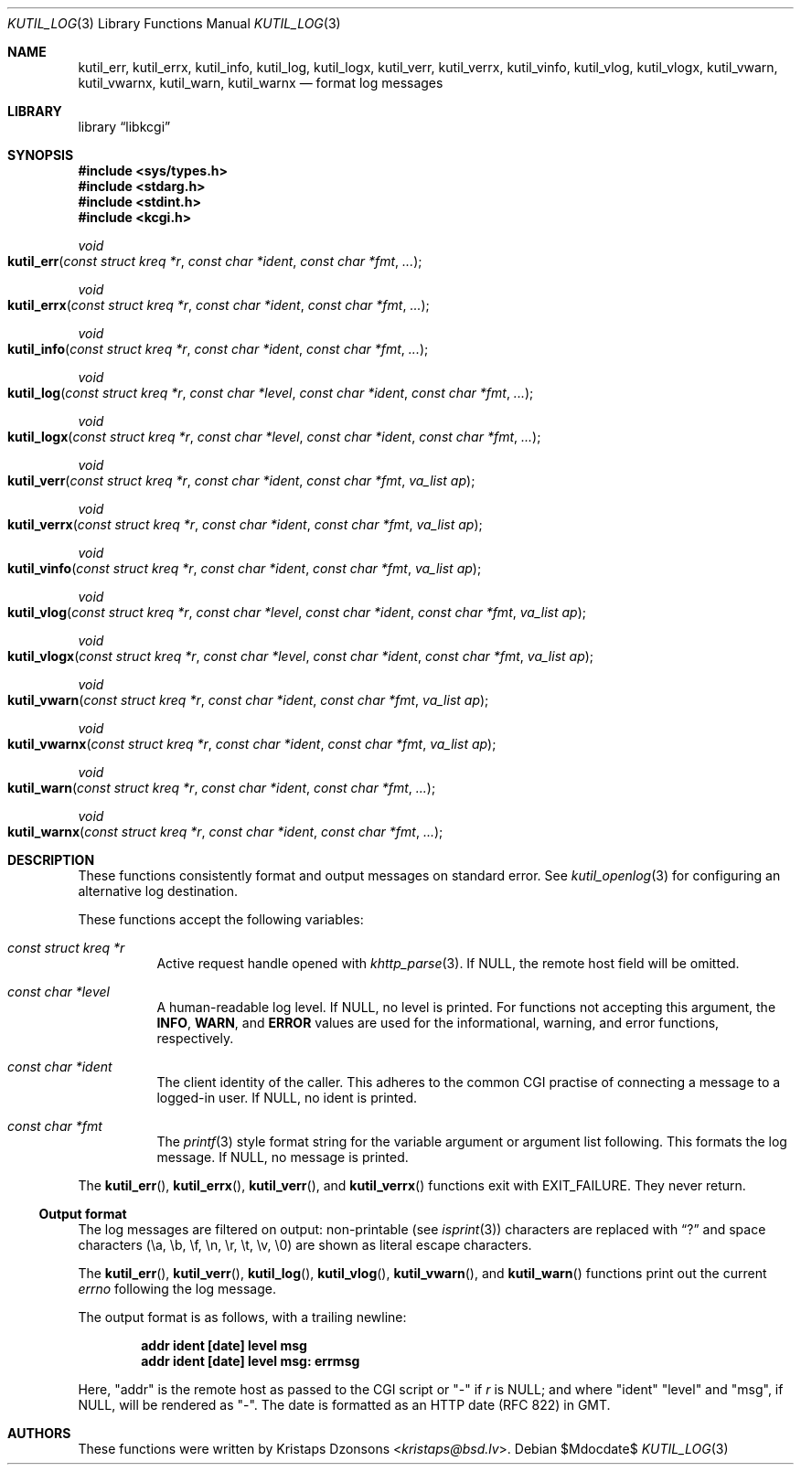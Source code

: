 .\"	$Id$
.\"
.\" Copyright (c) 2016--2018 Kristaps Dzonsons <kristaps@bsd.lv>
.\"
.\" Permission to use, copy, modify, and distribute this software for any
.\" purpose with or without fee is hereby granted, provided that the above
.\" copyright notice and this permission notice appear in all copies.
.\"
.\" THE SOFTWARE IS PROVIDED "AS IS" AND THE AUTHOR DISCLAIMS ALL WARRANTIES
.\" WITH REGARD TO THIS SOFTWARE INCLUDING ALL IMPLIED WARRANTIES OF
.\" MERCHANTABILITY AND FITNESS. IN NO EVENT SHALL THE AUTHOR BE LIABLE FOR
.\" ANY SPECIAL, DIRECT, INDIRECT, OR CONSEQUENTIAL DAMAGES OR ANY DAMAGES
.\" WHATSOEVER RESULTING FROM LOSS OF USE, DATA OR PROFITS, WHETHER IN AN
.\" ACTION OF CONTRACT, NEGLIGENCE OR OTHER TORTIOUS ACTION, ARISING OUT OF
.\" OR IN CONNECTION WITH THE USE OR PERFORMANCE OF THIS SOFTWARE.
.\"
.Dd $Mdocdate$
.Dt KUTIL_LOG 3
.Os
.Sh NAME
.Nm kutil_err ,
.Nm kutil_errx ,
.Nm kutil_info ,
.Nm kutil_log ,
.Nm kutil_logx ,
.Nm kutil_verr ,
.Nm kutil_verrx ,
.Nm kutil_vinfo ,
.Nm kutil_vlog ,
.Nm kutil_vlogx ,
.Nm kutil_vwarn ,
.Nm kutil_vwarnx ,
.Nm kutil_warn ,
.Nm kutil_warnx
.Nd format log messages
.Sh LIBRARY
.Lb libkcgi
.Sh SYNOPSIS
.In sys/types.h
.In stdarg.h
.In stdint.h
.In kcgi.h
.Ft "void"
.Fo kutil_err
.Fa "const struct kreq *r"
.Fa "const char *ident"
.Fa "const char *fmt"
.Fa "..."
.Fc
.Ft "void"
.Fo kutil_errx
.Fa "const struct kreq *r"
.Fa "const char *ident"
.Fa "const char *fmt"
.Fa "..."
.Fc
.Ft "void"
.Fo kutil_info
.Fa "const struct kreq *r"
.Fa "const char *ident"
.Fa "const char *fmt"
.Fa "..."
.Fc
.Ft "void"
.Fo kutil_log
.Fa "const struct kreq *r"
.Fa "const char *level"
.Fa "const char *ident"
.Fa "const char *fmt"
.Fa "..."
.Fc
.Ft "void"
.Fo kutil_logx
.Fa "const struct kreq *r"
.Fa "const char *level"
.Fa "const char *ident"
.Fa "const char *fmt"
.Fa "..."
.Fc
.Ft "void"
.Fo kutil_verr
.Fa "const struct kreq *r"
.Fa "const char *ident"
.Fa "const char *fmt"
.Fa "va_list ap"
.Fc
.Ft "void"
.Fo kutil_verrx
.Fa "const struct kreq *r"
.Fa "const char *ident"
.Fa "const char *fmt"
.Fa "va_list ap"
.Fc
.Ft "void"
.Fo kutil_vinfo
.Fa "const struct kreq *r"
.Fa "const char *ident"
.Fa "const char *fmt"
.Fa "va_list ap"
.Fc
.Ft "void"
.Fo kutil_vlog
.Fa "const struct kreq *r"
.Fa "const char *level"
.Fa "const char *ident"
.Fa "const char *fmt"
.Fa "va_list ap"
.Fc
.Ft "void"
.Fo kutil_vlogx
.Fa "const struct kreq *r"
.Fa "const char *level"
.Fa "const char *ident"
.Fa "const char *fmt"
.Fa "va_list ap"
.Fc
.Ft "void"
.Fo kutil_vwarn
.Fa "const struct kreq *r"
.Fa "const char *ident"
.Fa "const char *fmt"
.Fa "va_list ap"
.Fc
.Ft "void"
.Fo kutil_vwarnx
.Fa "const struct kreq *r"
.Fa "const char *ident"
.Fa "const char *fmt"
.Fa "va_list ap"
.Fc
.Ft "void"
.Fo kutil_warn
.Fa "const struct kreq *r"
.Fa "const char *ident"
.Fa "const char *fmt"
.Fa "..."
.Fc
.Ft "void"
.Fo kutil_warnx
.Fa "const struct kreq *r"
.Fa "const char *ident"
.Fa "const char *fmt"
.Fa "..."
.Fc
.Sh DESCRIPTION
These functions consistently format and output messages on standard
error.
See
.Xr kutil_openlog 3
for configuring an alternative log destination.
.Pp
These functions accept the following variables:
.Bl -tag -width Ds
.It Ft "const struct kreq *" Ns Fa r
Active request handle opened with
.Xr khttp_parse 3 .
If
.Dv NULL ,
the remote host field will be omitted.
.It Ft "const char *" Ns Fa level
A human-readable log level.
If
.Dv NULL ,
no level is printed.
For functions not accepting this argument, the
.Li INFO ,
.Li WARN ,
and
.Li ERROR
values are used for the informational, warning, and error functions,
respectively.
.It Ft "const char *" Ns Fa ident
The client identity of the caller.
This adheres to the common CGI practise of connecting a message to a
logged-in user.
If
.Dv NULL ,
no ident is printed.
.It Ft "const char *" Ns Fa fmt
The
.Xr printf 3
style format string for the variable argument or argument list
following.
This formats the log message.
If
.Dv NULL ,
no message is printed.
.El
.Pp
The
.Fn kutil_err ,
.Fn kutil_errx ,
.Fn kutil_verr ,
and
.Fn kutil_verrx
functions exit with
.Dv EXIT_FAILURE .
They never return.
.Ss Output format
The log messages are filtered on output: non-printable
.Pq see Xr isprint 3
characters are replaced with
.Dq \&?
and space characters
.Pq \ea, \eb, \ef, \en, \er, \et, \ev, \e0
are shown as literal escape characters.
.Pp
The
.Fn kutil_err ,
.Fn kutil_verr ,
.Fn kutil_log ,
.Fn kutil_vlog ,
.Fn kutil_vwarn ,
and
.Fn kutil_warn
functions print out the current
.Vt errno
following the log message.
.Pp
The output format is as follows, with a trailing newline:
.Pp
.Dl addr ident [date] level msg
.Dl addr ident [date] level msg: errmsg
.Pp
Here,
.Qq addr
is the remote host as passed to the CGI script or
.Qq -
if
.Fa r
is
.Dv NULL ;
and where
.Qq ident
.Qq level
and
.Qq msg ,
if
.Dv NULL ,
will be rendered as
.Qq - .
The date is formatted as an HTTP date (RFC 822) in GMT.
.Sh AUTHORS
These functions were written by
.An Kristaps Dzonsons Aq Mt kristaps@bsd.lv .
